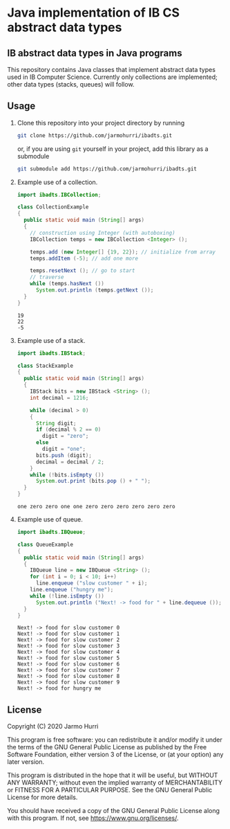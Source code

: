 * Java implementation of IB CS abstract data types
** IB abstract data types in Java programs
   This repository contains Java classes that implement abstract data
   types used in IB Computer Science. Currently only collections are
   implemented; other data types (stacks, queues) will follow.

** Usage
   1. Clone this repository into your project directory by running
      #+begin_src sh
      git clone https://github.com/jarmohurri/ibadts.git
      #+end_src
      or, if you are using =git= yourself in your project, add this
      library as a submodule
      #+begin_src sh
      git submodule add https://github.com/jarmohurri/ibadts.git
      #+end_src
   2. Example use of a collection.
      #+begin_src java :exports both :classname CollectionExample :results output 
        import ibadts.IBCollection;

        class CollectionExample
        {
          public static void main (String[] args)
          {
            // construction using Integer (with autoboxing)
            IBCollection temps = new IBCollection <Integer> ();

            temps.add (new Integer[] {19, 22}); // initialize from array
            temps.addItem (-5); // add one more

            temps.resetNext (); // go to start
            // traverse
            while (temps.hasNext ())
              System.out.println (temps.getNext ()); 
          }
        }
      #+end_src

      #+RESULTS:
      : 19
      : 22
      : -5
   3. Example use of a stack.
      #+begin_src java :exports both :classname StackExample :results output 
        import ibadts.IBStack;

        class StackExample
        {
          public static void main (String[] args)
          {
            IBStack bits = new IBStack <String> ();
            int decimal = 1216;
    
            while (decimal > 0)
            {
              String digit;
              if (decimal % 2 == 0)
                digit = "zero";
              else
                digit = "one";
              bits.push (digit);
              decimal = decimal / 2;
            }
            while (!bits.isEmpty ())
              System.out.print (bits.pop () + " ");
          }
        }
      #+end_src

      #+RESULTS:
      : one zero zero one one zero zero zero zero zero zero
   4. Example use of queue.
      #+begin_src java :exports both :classname QueueExample :results output 
        import ibadts.IBQueue;

        class QueueExample
        {
          public static void main (String[] args)
          {
            IBQueue line = new IBQueue <String> ();
            for (int i = 0; i < 10; i++)
              line.enqueue ("slow customer " + i);
            line.enqueue ("hungry me");
            while (!line.isEmpty ())
              System.out.println ("Next! -> food for " + line.dequeue ());
          }
        }
      #+end_src

      #+RESULTS:
      #+begin_example
      Next! -> food for slow customer 0
      Next! -> food for slow customer 1
      Next! -> food for slow customer 2
      Next! -> food for slow customer 3
      Next! -> food for slow customer 4
      Next! -> food for slow customer 5
      Next! -> food for slow customer 6
      Next! -> food for slow customer 7
      Next! -> food for slow customer 8
      Next! -> food for slow customer 9
      Next! -> food for hungry me
      #+end_example
      

** License
   Copyright (C) 2020 Jarmo Hurri

   This program is free software: you can redistribute it and/or modify
   it under the terms of the GNU General Public License as published by
   the Free Software Foundation, either version 3 of the License, or
   (at your option) any later version.

   This program is distributed in the hope that it will be useful,
   but WITHOUT ANY WARRANTY; without even the implied warranty of
   MERCHANTABILITY or FITNESS FOR A PARTICULAR PURPOSE.  See the
   GNU General Public License for more details.

   You should have received a copy of the GNU General Public License
   along with this program.  If not, see <https://www.gnu.org/licenses/>.
